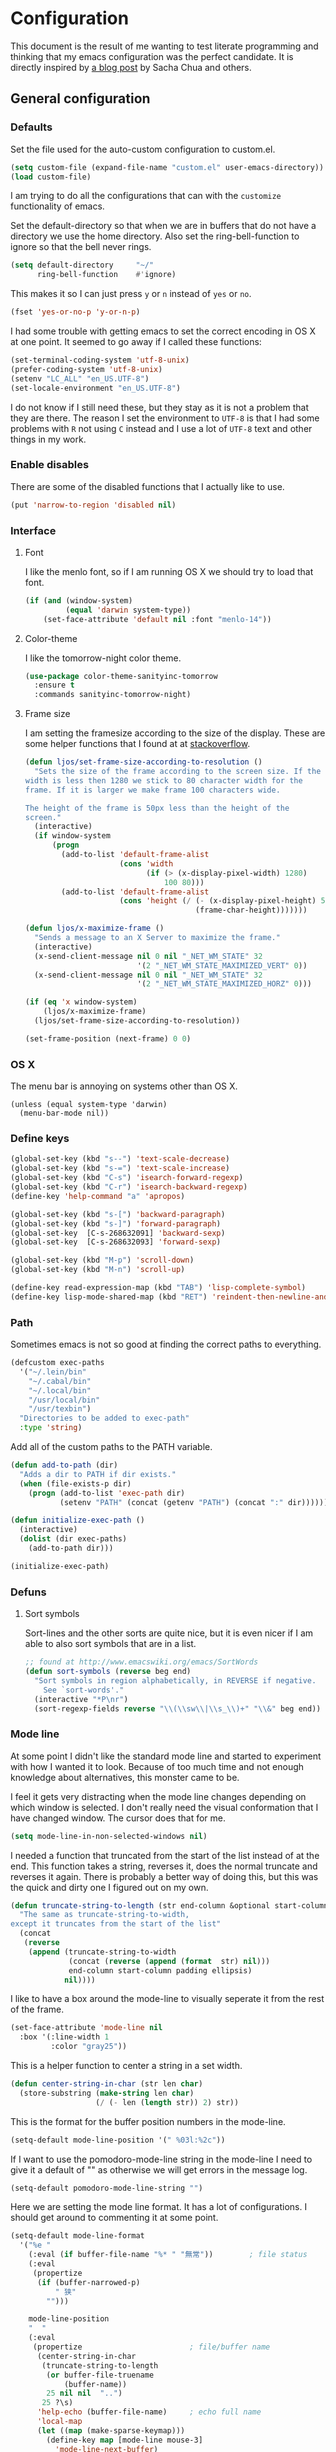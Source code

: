 #+STARTUP: content
#+OPTIONS: toc:4 h:4
* Configuration
This document is the result of me wanting to test literate programming
and thinking that my emacs configuration was the perfect candidate. It
is directly inspired by [[http://sachachua.com/blog/2012/06/literate-programming-emacs-configuration-file/][a blog post]] by Sacha Chua and others.

** General configuration
*** Defaults
    Set the file used for the auto-custom configuration to custom.el.

    #+begin_src emacs-lisp
      (setq custom-file (expand-file-name "custom.el" user-emacs-directory))
      (load custom-file)
    #+end_src

    I am trying to do all the configurations that can with the
    =customize= functionality of emacs.

    Set the default-directory so that when we are in buffers that do
    not have a directory we use the home directory. Also set the
    ring-bell-function to ignore so that the bell never rings.

    #+begin_src emacs-lisp
      (setq default-directory     "~/"
            ring-bell-function    #'ignore)
    #+end_src

    This makes it so I can just press =y= or =n= instead of =yes= or
    =no=.

    #+begin_src emacs-lisp
      (fset 'yes-or-no-p 'y-or-n-p)
    #+end_src

    I had some trouble with getting emacs to set the correct encoding
    in OS X at one point. It seemed to go away if I called these
    functions:

    #+begin_src emacs-lisp
      (set-terminal-coding-system 'utf-8-unix)
      (prefer-coding-system 'utf-8-unix)
      (setenv "LC_ALL" "en_US.UTF-8")
      (set-locale-environment "en_US.UTF-8")
    #+end_src

    I do not know if I still need these, but they stay as it is not a
    problem that they are there. The reason I set the environment to
    =UTF-8= is that I had some problems with =R= not using =C= instead
    and I use a lot of =UTF-8= text and other things in my work.

*** Enable disables
    There are some of the disabled functions that I actually like to use.

    #+begin_src emacs-lisp
      (put 'narrow-to-region 'disabled nil)
    #+end_src

*** Interface
**** Font
     I like the menlo font, so if I am running OS X we should try to load
     that font.

     #+begin_src emacs-lisp
       (if (and (window-system)
                (equal 'darwin system-type))
           (set-face-attribute 'default nil :font "menlo-14"))
     #+end_src

**** Color-theme
     I like the tomorrow-night color theme.

     #+begin_src emacs-lisp
       (use-package color-theme-sanityinc-tomorrow
         :ensure t
         :commands sanityinc-tomorrow-night)
     #+end_src

**** Frame size
     I am setting the framesize according to the size of the
     display. These are some helper functions that I found at at
     [[http://stackoverflow.com/a/94277][stackoverflow]].

     #+begin_src emacs-lisp
       (defun ljos/set-frame-size-according-to-resolution ()
         "Sets the size of the frame according to the screen size. If the
       width is less then 1280 we stick to 80 character width for the
       frame. If it is larger we make frame 100 characters wide.

       The height of the frame is 50px less than the height of the
       screen."
         (interactive)
         (if window-system
             (progn
               (add-to-list 'default-frame-alist
                            (cons 'width
                                  (if (> (x-display-pixel-width) 1280)
                                      100 80)))
               (add-to-list 'default-frame-alist
                            (cons 'height (/ (- (x-display-pixel-height) 50)
                                             (frame-char-height)))))))

       (defun ljos/x-maximize-frame ()
         "Sends a message to an X Server to maximize the frame."
         (interactive)
         (x-send-client-message nil 0 nil "_NET_WM_STATE" 32
                                '(2 "_NET_WM_STATE_MAXIMIZED_VERT" 0))
         (x-send-client-message nil 0 nil "_NET_WM_STATE" 32
                                '(2 "_NET_WM_STATE_MAXIMIZED_HORZ" 0)))

       (if (eq 'x window-system)
           (ljos/x-maximize-frame)
         (ljos/set-frame-size-according-to-resolution))

       (set-frame-position (next-frame) 0 0)
     #+end_src

*** OS X
    The menu bar is annoying on systems other than OS X.

    #+begin_src emacs-lisp -r
      (unless (equal system-type 'darwin)
        (menu-bar-mode nil))
    #+end_src

*** Define keys

    #+begin_src emacs-lisp
      (global-set-key (kbd "s--") 'text-scale-decrease)
      (global-set-key (kbd "s-=") 'text-scale-increase)
      (global-set-key (kbd "C-s") 'isearch-forward-regexp)
      (global-set-key (kbd "C-r") 'isearch-backward-regexp)
      (define-key 'help-command "a" 'apropos)

      (global-set-key (kbd "s-[") 'backward-paragraph)
      (global-set-key (kbd "s-]") 'forward-paragraph)
      (global-set-key  [C-s-268632091] 'backward-sexp)
      (global-set-key  [C-s-268632093] 'forward-sexp)

      (global-set-key (kbd "M-p") 'scroll-down)
      (global-set-key (kbd "M-n") 'scroll-up)

      (define-key read-expression-map (kbd "TAB") 'lisp-complete-symbol)
      (define-key lisp-mode-shared-map (kbd "RET") 'reindent-then-newline-and-indent)
    #+end_src

*** Path
    Sometimes emacs is not so good at finding the correct paths to
    everything.

    #+begin_src emacs-lisp
      (defcustom exec-paths
        '("~/.lein/bin"
          "~/.cabal/bin"
          "~/.local/bin"
          "/usr/local/bin"
          "/usr/texbin")
        "Directories to be added to exec-path"
        :type 'string)
    #+end_src

    Add all of the custom paths to the PATH variable.

    #+begin_src emacs-lisp
      (defun add-to-path (dir)
        "Adds a dir to PATH if dir exists."
        (when (file-exists-p dir)
          (progn (add-to-list 'exec-path dir)
                 (setenv "PATH" (concat (getenv "PATH") (concat ":" dir))))))

      (defun initialize-exec-path ()
        (interactive)
        (dolist (dir exec-paths)
          (add-to-path dir)))

      (initialize-exec-path)
    #+end_src

*** Defuns
**** Sort symbols
     Sort-lines and the other sorts are quite nice, but it is even
     nicer if I am able to also sort symbols that are in a list.

     #+begin_src emacs-lisp
       ;; found at http://www.emacswiki.org/emacs/SortWords
       (defun sort-symbols (reverse beg end)
         "Sort symbols in region alphabetically, in REVERSE if negative.
           See `sort-words'."
         (interactive "*P\nr")
         (sort-regexp-fields reverse "\\(\\sw\\|\\s_\\)+" "\\&" beg end))
     #+end_src

*** Mode line
    At some point I didn't like the standard mode line and started to
    experiment with how I wanted it to look. Because of too much time
    and not enough knowledge about alternatives, this monster came to
    be.

    I feel it gets very distracting when the mode line changes
    depending on which window is selected. I don't really need the
    visual conformation that I have changed window. The cursor does
    that for me.

    #+begin_src emacs-lisp
      (setq mode-line-in-non-selected-windows nil)
    #+end_src

    I needed a function that truncated from the start of the list
    instead of at the end. This function takes a string, reverses it,
    does the normal truncate and reverses it again. There is probably
    a better way of doing this, but this was the quick and dirty one I
    figured out on my own.

    #+begin_src emacs-lisp
      (defun truncate-string-to-length (str end-column &optional start-column padding ellipsis)
        "The same as truncate-string-to-width,
      except it truncates from the start of the list"
        (concat
         (reverse
          (append (truncate-string-to-width
                   (concat (reverse (append (format  str) nil)))
                   end-column start-column padding ellipsis)
                  nil))))
    #+end_src

    I like to have a box around the mode-line to visually seperate it
    from the rest of the frame.

    #+begin_src emacs-lisp
      (set-face-attribute 'mode-line nil
        :box '(:line-width 1
               :color "gray25"))
    #+end_src

    This is a helper function to center a string in a set width.
    #+begin_src emacs-lisp
      (defun center-string-in-char (str len char)
        (store-substring (make-string len char)
                         (/ (- len (length str)) 2) str))
    #+end_src

    This is the format for the buffer position numbers in the
    mode-line.

    #+begin_src emacs-lisp
      (setq-default mode-line-position '(" %03l:%2c"))
    #+end_src

    If I want to use the pomodoro-mode-line string in the mode-line I
    need to give it a default of "" as otherwise we will get errors in
    the message log.

    #+begin_src emacs-lisp
      (setq-default pomodoro-mode-line-string "")
    #+end_src

    Here we are setting the mode line format. It has a lot of
    configurations. I should get around to commenting it at some
    point.

    #+begin_src emacs-lisp
      (setq-default mode-line-format
        '("%e "
          (:eval (if buffer-file-name "%* " "無常"))        ; file status
          (:eval
           (propertize
            (if (buffer-narrowed-p)
                " 狭"
              "")))

          mode-line-position
          "  "
          (:eval
           (propertize                        ; file/buffer name
            (center-string-in-char
             (truncate-string-to-length
              (or buffer-file-truename
                  (buffer-name))
              25 nil nil  "..")
             25 ?\s)
            'help-echo (buffer-file-name)     ; echo full name
            'local-map
            (let ((map (make-sparse-keymap)))
              (define-key map [mode-line mouse-3]
                'mode-line-next-buffer)
              (define-key map [mode-line mouse-1]
                'mode-line-previous-buffer)
              map)))

          "  "

          (:eval
           (propertize mode-name
                       'help-echo (format-mode-line minor-mode-alist)))
          " "
          vc-mode
          "  "

          pomodoro-mode-line-string

          (:eval
           (concat
            (propertize " " 'display
                       `((space :align-to
                                 (- right ,(if (string= "" pomodoro-mode-line-string) 20 8)))))
            (propertize (if (string= "" pomodoro-mode-line-string)
                            (format-time-string " %a %b %d, %H:%M")
                          (format-time-string " %H:%M"))                 ; time
                        'help-echo
                        (format-time-string "%A, %B %d, %Y, %H:%M"))))))
    #+end_src
*** Minibuffer
    A small configuration of the minibuffer to conditionally enable
    paredit mode for when I am evaluation an expression rather then
    calling an interactive command.

    #+begin_src emacs-lisp
      (defun conditionally-enable-paredit-mode ()
        "enable paredit-mode during eval-expression"
        (if (eq this-command 'eval-expression)
            (paredit-mode 1)))

      (add-hook 'minibuffer-setup-hook 'conditionally-enable-paredit-mode)
    #+end_src

** Minor modes
*** Ace jump
    =Ace jump mode= allows me to add activate it and press a
    character. All the instances of that character is highlighted in
    the buffer and I can jump to it.

    #+begin_src emacs-lisp
      (use-package ace-jump-mode
        :ensure t
        :bind ("C-x SPC" . ace-jump-mode))
    #+end_src

*** Auto complete
    Auto completion is nice, but we need it to not be so slow. It is
    also nice to have yasnippet completions available as well.

    #+begin_src emacs-lisp
      (use-package fuzzy
        :ensure t
        :commands fuzzy-all-completions)

      (use-package auto-complete-config
        :ensure auto-complete
        :init (ac-config-default)
        :config
        (progn
          (setq ac-auto-show-menu 0.3)
          (setq ac-use-menu-map t)
          (setq ac-fuzzy-enable t)
          (ac-config-default)
          (setq ac-sources
                (cons ac-source-yasnippet
                      ac-sources))
          (define-key ac-complete-mode-map "\r" 'ac-expand)
          (define-key ac-complete-mode-map [return] 'ac-expand)
          (define-key ac-complete-mode-map "\t" 'ac-complete)
          (define-key ac-complete-mode-map [tab] 'ac-complete)
          (global-auto-complete-mode)))
#+end_src

*** Browse kill ring
    #+begin_src emacs-lisp
      (use-package browse-kill-ring
        :ensure t
        :init (browse-kill-ring-default-keybindings))
    #+end_src
*** Command frequency
    #+begin_src emacs-lisp
      (use-package command-frequency
        :ensure t
        :init (command-frequency-mode +1))
    #+end_src
*** Dired
    #+begin_src emacs-lisp
      (use-package dired-single
        :ensure t
        :commands (dired-single-buffer
                   dired-single-buffer-mouse))

      (use-package dired-x
        :commands dired-omit-mode
        :config
        (progn
          (setq-default dired-omit-files-p t)
          (setq dired-omit-files
                (concat dired-omit-files "\\|^\\..+$"))))

      (use-package dired
        :commands dired-at-point
        :config
        (progn
          (defvar ljos/dired-mode-initialized nil)
          (defun ljos/dired-mode-hook ()
            (dired-omit-mode t)
            (unless ljos/dired-mode-initialized
              (define-key dired-mode-map "h" 'dired-omit-mode)
              (define-key dired-mode-map [return] 'dired-single-buffer)
              (define-key dired-mode-map [mouse-1] 'dired-single-buffer-mouse)
              (define-key dired-mode-map "^" (function
                                              (lambda ()
                                                (interactive)
                                                (dired-single-buffer ".."))))
              (setq ljos/dired-mode-initialized)))
          (add-hook 'dired-mode-hook 'ljos/dired-mode-hook)))
    #+end_src
*** Expand-region
    #+begin_src emacs-lisp
      (use-package expand-region
        :ensure t
        :bind (("C-=" . er/expand-region)
               ("C--" . er/contract-region)))
    #+end_src
*** Find file at point
    #+begin_src emacs-lisp
      (use-package ffap
        :init (ffap-bindings))
    #+end_src

*** ibuffer
    #+begin_src emacs-lisp
      (use-package ibuffer-vc
        :ensure t
        :commands ibuffer-vc-set-filter-groups-by-vc-root)

      (use-package ibuf-ext
        :commands ibuffer-do-sort-by-major-mode)

      (use-package ibuffer
        :bind ("C-x C-b" . ibuffer)
        :config
        (progn
          (defvar ibuffer-initialized nil)
          (defun ljos/ibuffer-hook ()
            (unless ibuffer-initialized
              (ibuffer-vc-set-filter-groups-by-vc-root)

              (unless (eq ibuffer-sorting-mode 'major-mode)
                (ibuffer-do-sort-by-major-mode))

              (setq ibuffer-formats
                    '((mark modified read-only vc-status-mini " "
                            (name 25 25 :left :elide)
                            " "
                            (size 9 -1 :right)
                            " "
                            (mode 16 16 :left :elide)
                            " "
                            (vc-status 16 16 :left)
                            " "
                            filename-and-process)))
              (setq ibuffer-expert t)
              (setq ibuffer-initialized t)))
          (add-hook 'ibuffer-hook 'ljos/ibuffer-hook)))
    #+end_src
*** ido
    #+begin_src emacs-lisp
      (use-package flx-ido
        :ensure t
        :commands flx-ido-mode)

      (use-package ido-vertical-mode
        :ensure t
        :commands ido-vertical-mode)

      (use-package ido
        :init (ido-mode +1)
        :bind ("C-x C-f" . ido-find-file)
        :config
        (progn
          (flx-ido-mode +1)
          (ido-vertical-mode +1)
          (setq ido-auto-merge-work-directories-length nil
                ido-create-new-buffer 'always
                ido-enable-flex-matching t
                ido-enable-dot-prefix t
                ido-handle-duplicate-virtual-buffers 2
                ido-max-prospects 10
                ido-use-filename-at-point 'guess
                ido-use-virtual-buffers t)
          (add-to-list 'ido-ignore-buffers ".*-autoloads.el")))
    #+end_src
*** ispell
    ispell is nice, but we need to provide it with the path to the
    program as it is installed using homebrew. I am using aspell as it
    has better support for my language. This can become a problem on
    if I want ispell to work on systems other than OS X as I don't
    provide an alternative path there.

    #+begin_src emacs-lisp
      (use-package ispell
        :config
        (setq-default ispell-program-name "/usr/local/bin/aspell"))
    #+end_src

*** linum
    I used to use =global-linum-mode= but I was made aware that linum
    is a major resource hog and that it why some large buffers where
    acting really slow. I still keep this configuration because when I
    do use linum I don't like that the margin changes size when
    scrolling.

    #+begin_src emacs-lisp :tangle no
      (use-package linum
        :commands linum-mode
        :init (global-linum-mode)
        :config
        (progn
          (defvar ljos/linum-format-string "%4d")

          (defun ljos/linum-get-format-string ()
            (let* ((width (length (number-to-string
                                   (count-lines (point-min) (point-max)))))
                   (format (concat "%" (number-to-string width) "d ")))
              (setq ljos/linum-format-string format)))

          (add-hook 'linum-before-numbering-hook 'ljos/linum-get-format-string)

          (defun ljos/linum-format (line-number)
            (propertize (format ljos/linum-format-string line-number) 'face 'linum))

          (setq linum-format 'ljos/linum-format)))
    #+end_src

*** Multiple cursors
    #+begin_src emacs-lisp
      (use-package multiple-cursors
        :ensure t
        :bind (("C->" . mc/mark-next-like-this)
               ("C-<" . mc/mark-previous-like-this)
               ("C-c C-<" . mc/mark-all-like-this)))
    #+end_src
*** Paredit
    The =paredit-delete-indentation= function is just small function
    that reindents the next sexpr if I want to join the current line
    with the previous.

    #+begin_src emacs-lisp
      (use-package paredit
        :ensure t
        :commands (enable-paredit-mode paredit-mode)
        :config
        (progn
          (defun ljos/paredit-delete-indentation ()
            (interactive)
            (delete-indentation)
            (prog-indent-sexp))

          (define-key paredit-mode-map (kbd "M-(") 'paredit-wrap-round)
          (define-key paredit-mode-map (kbd "M-)") 'paredit-close-round-and-newline)
          (define-key paredit-mode-map (kbd "M-[") 'paredit-wrap-square)
          (define-key paredit-mode-map (kbd "M-{") 'paredit-wrap-curly)
          (define-key paredit-mode-map (kbd "M-}") 'paredit-close-curly-and-newline)
          (define-key paredit-mode-map (kbd "M-j") 'ljos/paredit-delete-indentation)))
    #+end_src

*** pomodoro
    pomodoro is a small mode that makes it easier to follow the
    pomodoro productivity technique. It makes it possible to start and
    stop a timer that will play a sound when I need to stop or
    continue working.

    #+begin_src emacs-lisp
      (use-package pomodoro
        :ensure t
        :commands pomodoro-start
        :bind (("C-x p s" . pomodoro-start)
               ("C-x p x" . pomodoro-stop))
        :config
        (progn
          (setq pomodoro-break-start-sound "~/Music/smw_pause.wav"
                pomodoro-work-start-sound "~/Music/smw_pause.wav"
                pomodoro-work-start-message "Back to work!"
                pomodoro-work-cycle "行う" ;; work in japanese
                pomodoro-break-cycle "休憩" ;; break in japanese
                pomodoro-long-break-time 20
                pomodoro-break-time 7)))
#+end_src
*** popwin
    I used to use popwin, but it doesn't work correctly with
    =magit-ediff=.

    #+begin_src emacs-lisp :tangle no
      (require 'popwin)
      (popwin-mode +1)
    #+end_src

*** projectile
    I am trying to use projectile for moving around in different
    projects.

    =ztree-dir= gives a nice tree-view of the directory in the
    project.
    #+begin_src emacs-lisp
      (defun projectile-ztree-dir ()
        "Open `ztree-dir' at the root of the project."
        (interactive)
        (ztree-dir (projectile-project-root)))
    #+end_src

    #+begin_src emacs-lisp
      (use-package projectile
        :ensure t
        :init (projectile-global-mode)
        :bind ("s-p" . projectile-switch-project)
        :config
        (progn
          (setq projectile-switch-project-action 'projectile-ztree-dir)))
    #+end_src
*** smex
    #+begin_src emacs-lisp
      (use-package smex
        :ensure t
        :init (smex-initialize)
        :bind ("M-x" . smex)
        :config
        (setq smex-save-file (concat user-emacs-directory ".smex-items")))
    #+end_src

*** undo-tree
    #+begin_src emacs-lisp
      (use-package undo-tree
        :ensure t
        :init (global-undo-tree-mode))
    #+end_src

*** visual-regexp
    #+begin_src emacs-lisp
      (use-package visual-regexp
        :ensure t
        :commands (vr/replace vr/query-replace)
        :bind (("C-c r" . vr/replace)
               ("C-c q" . vr/query-replace)))
    #+end_src
*** Yasnippet
    #+begin_src emacs-lisp
      (use-package yasnippet
        :ensure t
        :commands (yas-global-mode yas-activate-extra-mode)
        :init (yas-global-mode +1))
    #+end_src

*** ztree
    #+BEGIN_SRC emacs-lisp
      (use-package ztree-dir
        :ensure ztree
        :commands ztree-dir
        :config
        (progn
          (define-key ztree-mode-map (kbd "n") 'next-line)
          (define-key ztree-mode-map (kbd "p") 'previous-line)))
    #+END_SRC
**** TODO dired functionality for ztree
***** TODO rename file
***** TODO delete file
***** TODO move file
** Major modes
*** Arduino
    #+begin_src emacs-lisp
      (use-package arduino-mode
        :ensure t
        :mode "\\.ino$"
        :config
        (progn
          (defvar ljos/arduino-mode-initialized nil)
          (defun ljos/arduino-mode-hook ()
            (unless ljos/arduino-mode-activated
              (idle-highlight-mode t))
            (setq ljos/arduino-mode-initialized t))
          (add-hook 'arduino-mode-hook 'ljos/arduino-mode-hook)))
    #+end_src

*** Clojure
    #+begin_src emacs-lisp
      (use-package ac-nrepl
        :ensure t
        :commands ac-nrepl-setup)

      (use-package midje-mode
        :load-path "site-lisp/midje-mode"
        :commands midje-mode-maybe-enable
        :init (setq midje-keymap-prefix (kbd "C-c m"))
        :config
        (progn
          (add-hook 'midje-mode-hook
                    '(lambda ()
                       (yas-activate-extra-mode 'midje-mode)))))

      (use-package cider
        :ensure t
        :commands cider-jack-in
        :config
        (progn
          (add-hook 'cider-repl-mode-hook 'ac-nrepl-setup)
          (add-hook 'cider-mode-hook 'ac-nrepl-setup)
          (add-hook 'cider-mode-hook 'cider-turn-on-eldoc-mode)
          (add-hook 'cider-repl-mode-hook 'enable-paredit-mode)
          (add-hook 'cider-repl-mode-hook 'subword-mode)
          (setq cider-repl-history-file "~/.emacs.d/history/nrepl")))

      (defun clojure-jump-to-project-file ()
            (interactive)
            (let ((dir (file-name-as-directory
                        (locate-dominating-file buffer-file-name "src/"))))
              (find-file (concat dir "project.clj"))))

      (use-package clojure-mode
        :ensure t
        :mode (("\\.cljx?$" . clojure-mode)
               ("\\.dtm$" . clojure-mode)
               ("\\.edn$" . clojure-mode))
        :interpreter (("jark" . clojure-mode)
                      ("cake" . clojure-mode))
        :config
        (progn

          (defvar clojure-mode-initialized nil)

          (defun ljos/clojure-mode-hook ()
            (unless clojure-mode-initialized
              (define-key clojure-mode-map  (kbd "C-x p") 'clojure-jump-to-project-file)

              (put-clojure-indent 'update-in 'defun)
              (put-clojure-indent 'get-in 'defun)
              (put-clojure-indent 'assoc-in 'defun)
              (put-clojure-indent 'assoc! 'defun)
              (put-clojure-indent 'swap! 'defun)
              (put-clojure-indent 'run* 'defun)
              (put-clojure-indent 'fresh 'defun)

              (setq clojure-mode-initialized t))
            (midje-mode-maybe-enable)
            (enable-paredit-mode))

          (add-hook 'clojure-mode-hook 'ljos/clojure-mode-hook)))
    #+end_src

    I like to have a clojurescript-mode to make configurations to when
    I do clojurescript and not just use the clojure-mode.

    #+begin_src emacs-lisp
      (define-derived-mode clojurescript-mode clojure-mode "ClojureScript"
        "Major mode for ClojureScript")

      (use-package clojurescript-mode
        :mode "\\.cljs$")
    #+end_src

*** Elastic search
    #+begin_src emacs-lisp
      (use-package es-mode
        :load-path "site-lisp/es-mode"
        :mode "\\.es$")
    #+end_src
*** Emacs lisp
    #+begin_src emacs-lisp
      (use-package elisp-slime-nav
        :ensure t
        :commands elisp-slime-nav-mode)

      (add-hook 'emacs-lisp-mode-hook
                (lambda ()
                  (make-local-variable 'after-save-hook)
                  (add-hook 'after-save-hook
                            (lambda ()
                              (if (file-exists-p (concat buffer-file-name "c"))
                                  (delete-file (concat buffer-file-name "c")))))))

      (add-hook 'emacs-lisp-mode-hook 'turn-on-eldoc-mode)
      (add-hook 'emacs-lisp-mode-hook 'elisp-slime-nav-mode)
      (add-hook 'emacs-lisp-mode-hook 'enable-paredit-mode)
    #+end_src

    #+begin_src emacs-lisp
      (use-package ielm
        :config
        (add-hook 'ielm-mode-hook 'enable-paredit-mode))
    #+end_src

*** eshell
    #+begin_src emacs-lisp
      (use-package eshell
        :bind ("C-c s" . eshell))
    #+end_src
*** ESS
    #+BEGIN_SRC emacs-lisp
      (use-package ess-site
        :load-path "site-lisp/ESS/lisp")
    #+END_SRC
*** Gnuplot
    #+BEGIN_SRC emacs-lisp
      (use-package gnuplot
        :ensure t
        :commands gnuplot-mode
        :mode ("\\.gp$" . gnuplot-mode))
    #+END_SRC
*** Go
    #+begin_src emacs-lisp
      (use-package go-mode
        :ensure t
        :mode "\\.go$")
    #+end_src
*** Haskell
    #+begin_src emacs-lisp
      (use-package shm
        :ensure t
        :commands structured-haskell-mode)

      (use-package haskell-mode
        :ensure t
        :mode (("\\.hs$" . haskell-mode)
               ("\\.lhs$" . literate-haskell-mode))
        :config
        (progn
          (add-hook 'haskell-mode-hook 'turn-on-haskell-indentation)
          (add-hook 'haskell-mode-hook 'turn-on-haskell-doc-mode)))
    #+end_src

*** Julia
    #+begin_src emacs-lisp
      (use-package julia-mode
        :load-path "site-lisp/julia-mode"
        :mode "\\.jl$"
        :config
        (progn
          (defvar ljos/julia-mode-initialized nil)

          (defun ljos/julia-mode-hook ()
            (unless ljos/julia-mode-initialized
              (setq julia-inferior-program "/usr/local/bin/julia-basic")
              (define-key julia-mode-map (kbd "C-c C-k") 'julia-inferior-reload-buffer)
              (define-key julia-mode-map (kbd "C-c C-l") 'julia-inferior-send-line-or-region)
              (define-key julia-mode-map (kbd "C-c M-j") 'julia-inferior-run)))

          (add-hook 'julia-mode-hook 'ljos/julia-mode-hook)))
    #+end_src

*** Lisp
    #+begin_src emacs-lisp
      (use-package lisp-mode
        :mode "\\.li?sp$"
        :config
        (progn
          (defvar ljos/lisp-mode-initialized nil)
          (defun ljos/lisp-mode-hook ()
            (unless ljos/lisp-mode-initialized
              (setq inferior-lisp-program "sbcl")
              (load-file (expand-file-name "~/quicklisp/slime-helper.el"))
              (add-hook 'slime-repl-mode-hook 'enable-paredit-mode)))
          (add-hook 'lisp-mode-hook 'ljos/lisp-mode-hook)))
    #+end_src

*** Magit
    #+begin_src emacs-lisp
      (use-package magit-annex
        :ensure t
        :defer t)

      (use-package magit
        :ensure t
        :bind ("C-x g" . magit-status)
        :config
        (require 'magit-annex))
    #+end_src
*** Org
    The very hairy Org config. Should look into how I can simplify
    this or at least split it up so I can document it
    better. Sometimes it is nice to know what setting a variable
    actually means. Maybe there also should be a split between the
    latex config and the rest.

    #+begin_src emacs-lisp
      (use-package org
        :ensure t
        :mode ("\\.org$" . org-mode)
        :bind (("\C-cl" . org-store-link)
               ("\C-ca" . org-agenda)
               ("\C-cb" . org-iswitchb)
               ("\C-cc" . org-capture))
        :config
        (progn
          (defvar ljos/org-mode-initialized nil)
          (defun ljos/org-mode-hook ()
            (unless ljos/org-mode-initialized
              (defun org-export-latex-no-toc (depth)
                (when depth
                  (format "%% Org-mode is exporting headings to %s levels.\n"
                          depth)))

              (setq org-directory "~/Dropbox/org"
                    org-mobile-inbox-for-pull "~/Dropbox/org/inbox.org"
                    org-mobile-directory "~/Dropbox/org/mobile"

                    org-src-fontify-natively t
                    org-src-window-setup 'current-window

                    org-agenda-include-all-todo t
                    org-agenda-files '("~/Dropbox/org/organizer.org")

                    org-tag-persistent-alist '(("work" . ?w) ("private" . ?p))

                    org-todo-keywords '((sequence "TODO" "STARTED" "WAITING"
                                                  "|" "DONE" "CANCELLED" "ON-HOLD"
                                                      "DEFERRED" "DELEGATED")
                                        (sequence "APPT" "|" "FINISHED"
                                                             "CANCELLED" "MISSED")
                                        (sequence "BUG" "|" "FIXED")
                                        (sequence "NOTE"))

                    org-todo-keyword-faces '(("STARTED" . "yellow")
                                             ("ON-HOLD" . "orange")
                                             ("CANCELLED" . "dim gray")
                                             ("NOTE" . "aqua"))

                    org-refile-targets '(("organizer.org" :maxlevel . 9))
                    org-completion-use-ido t
                    org-latex-pdf-process '("latexmk -bibtex -pdf %f")

                    ispell-parser 'tex

                    ;;org-capture config
                    org-default-notes-file (concat org-directory "/organizer.org")

                    org-capture-templates '(("a" "Appointments" entry
                                             (file+headline org-default-notes-file "Appointments")
                                             "* APPT %? %^{WITH}p %^{LOCATION}p\n%^T--%^T\n"
                                             :prepend)
                                            ("p" "Project" entry
                                             (file+headline org-default-notes-file "Projects")
                                             "* %?\n")
                                            ("d" "Done" entry
                                             (file+datetree (concat org-directory "/done.org"))
                                             "* %?\nCLOCK: %^U--%U")
                                            ("j" "Journal" entry
                                             (file+datetree (concat org-directory "/journal.org"))
                                             "* %?\nEntered on %U\n  %i\n  %a")
                                            ("n" "Note" entry
                                             (file+headline org-default-notes-file "Notes")
                                             "* NOTE %?\n")
                                            ("t" "Todo" entry
                                             (file+headline org-default-notes-file "Tasks")
                                             "* TODO %?\n  %i\n"))

                    org-export-latex-format-toc-function 'org-export-latex-no-toc

                    org-use-speed-commands t)

              (org-babel-do-load-languages
               'org-babel-load-languages
               '((R . t)
                 (elasticsearch . t)
                 (emacs-lisp . t)
                 (gnuplot . t)))

              (unless (boundp 'org-latex-packages-alist)
                (setq org-latex-packages-alist nil))

              (add-to-list 'org-latex-packages-alist '("" "microtype"))
              (add-to-list 'org-latex-packages-alist '("l2tabu, orthodox" "nag"))
              (add-to-list 'org-latex-packages-alist '("round" "natbib"))
              (add-to-list 'org-latex-packages-alist '("utf8" "inputenc"))

              (unless (boundp 'org-export-latex-classes)
                (setq org-export-latex-classes nil))

              (add-to-list 'org-export-latex-classes
                           '("article"
                             "\\documentclass{article}
                             \\usepackage[round,authoryear,comma]{natbib}"
                             ("\\section{%s}" . "\\section*{%s}")
                             ("\\subsection{%s}" . "\\subsection*{%s}")
                             ("\\subsubsection{%s}" . "\\subsubsection*{%s}")))

              (add-to-list 'org-export-latex-classes
                           '("thesis"
                             "\\documentclass{report}"
                             ("\\chapter{%s}" . "\\chapter*{%s}")
                             ("\\section{%s}" . "\\section*{%s}")
                             ("\\subsection{%s}" . "\\subsection*{%s}")
                             ("\\subsubsection{%s}" . "\\subsubsection*{%s}")
                             ("\\paragraph{%s}" . "\\paragraph*{%s}")
                             ("\\subparagraph{%s}" . "\\subparagraph*{%s}")))

              (font-lock-remove-keywords
               nil '(("\\<\\(FIX\\(ME\\)?\\|TODO\\|HACK\\|REFACTOR\\|NOCOMMIT\\)\\b"
                      1 font-lock-warning-face t)))

              (define-key org-mode-map (kbd "M-q") 'org-fill-paragraph)
              (define-key org-mode-map (kbd "C-c [") 'org-reftex-citation)
              (define-key org-mode-map (kbd "C-c M-n") 'ljos/org-end-of-block)

              (setq ljos/org-mode-initialized t))

          (auto-fill-mode +1))

          (add-hook 'org-mode-hook 'ljos/org-mode-hook)))
    #+end_src

**** ljos/org extra functions
***** org-end-of-src-block
      Got tired of not being able to move to the end of a block.

      #+BEGIN_SRC emacs-lisp
        (defun ljos/org-end-of-block ()
          (interactive)
          (let ((case-fold-search t)
                (lim-up (save-excursion (outline-previous-heading)))
                (lim-down (save-excursion (outline-next-heading))))
            (when (and (org-between-regexps-p (concat "^[ \t]*#\\+begin_\\w+")
                                              (concat "^[ \t]*#\\+end_\\w+")
                                              lim-up
                                              lim-down)
                       (search-forward-regexp "#\\+end_\\w+"))
              (end-of-line))))
      #+END_SRC
***** org-word-count
      Found this at [[http://orgmode.org/worg/org-hacks.html#sec-1-3-7][Count words in an Org buffer]].

      #+begin_src emacs-lisp
        (defun org-word-count (beg end
                                   &optional count-latex-macro-args?
                                   count-footnotes?)
          "Report the number of words in the Org mode buffer or selected region.
        Ignores:
        - comments
        - tables
        - source code blocks (#+BEGIN_SRC ... #+END_SRC, and inline blocks)
        - hyperlinks (but does count words in hyperlink descriptions)
        - tags, priorities, and TODO keywords in headers
        - sections tagged as 'not for export'.

        The text of footnote definitions is ignored, unless the optional argument
        COUNT-FOOTNOTES? is non-nil.

        If the optional argument COUNT-LATEX-MACRO-ARGS? is non-nil, the word count
        includes LaTeX macro arguments (the material between {curly braces}).
        Otherwise, and by default, every LaTeX macro counts as 1 word regardless
        of its arguments."
          (interactive "r")
          (unless mark-active
            (setf beg (point-min)
                  end (point-max)))
          (let ((wc 0)
                (latex-macro-regexp "\\\\[A-Za-z]+\\(\\[[^]]*\\]\\|\\){\\([^}]*\\)}"))
            (save-excursion
              (goto-char beg)
              (while (< (point) end)
                (cond
                 ;; Ignore comments.
                 ((or (org-in-commented-line) (org-at-table-p))
                  nil)
                 ;; Ignore hyperlinks. But if link has a description, count
                 ;; the words within the description.
                 ((looking-at org-bracket-link-analytic-regexp)
                  (when (match-string-no-properties 5)
                    (let ((desc (match-string-no-properties 5)))
                      (save-match-data
                        (incf wc (length (remove "" (org-split-string
                                                     desc "\\W")))))))
                  (goto-char (match-end 0)))
                 ((looking-at org-any-link-re)
                  (goto-char (match-end 0)))
                 ;; Ignore source code blocks.
                 ((org-in-block-p '("SRC"))
                  nil)
                 ;; Ignore inline source blocks, counting them as 1 word.
                 ((save-excursion
                    (backward-char)
                    (looking-at org-babel-inline-src-block-regexp))
                  (goto-char (match-end 0))
                  (setf wc (+ 2 wc)))
                 ;; Count latex macros as 1 word, ignoring their arguments.
                 ((save-excursion
                    (backward-char)
                    (looking-at latex-macro-regexp))
                  (goto-char (if count-latex-macro-args?
                                 (match-beginning 2)
                               (match-end 0)))
                  (setf wc (+ 2 wc)))
                 ;; Ignore footnotes.
                 ((and (not count-footnotes?)
                       (or (org-footnote-at-definition-p)
                           (org-footnote-at-reference-p)))
                  nil)
                 (t
                  (let ((contexts (org-context)))
                    (cond
                     ;; Ignore tags and TODO keywords, etc.
                     ((or (assoc :todo-keyword contexts)
                          (assoc :priority contexts)
                          (assoc :keyword contexts)
                          (assoc :checkbox contexts))
                      nil)
                     ;; Ignore sections marked with tags that are
                     ;; excluded from export.
                     ((assoc :tags contexts)
                      (if (intersection (org-get-tags-at) org-export-exclude-tags
                                        :test 'equal)
                          (org-forward-same-level 1)
                        nil))
                     (t
                      (incf wc))))))
                (re-search-forward "\\w+\\W*")))
            (message (format "%d words in %s." wc
                             (if mark-active "region" "buffer")))))
     #+end_src

*** prog-mode
    #+begin_src emacs-lisp
      (use-package prog-mode
        :config
        (add-hook 'prog-mode-hook (lambda () (idle-highlight-mode +1))))
    #+end_src
*** Prolog
    #+begin_src emacs-lisp
      (use-package prolog
        :ensure t
        :commands (run-prolog prolog-mode mercury-mode)
        :mode (("\\.pl$" . prolog-mode)
               ("\\.m$" . mercury-mode)
               ("\\.plt$" . prolog-mode))
        :config
        (setq prolog-system 'swi))
    #+end_src
*** Python
    When I start using python again I need to revisit this
    configuration.

    #+begin_src emacs-lisp :tangle no
      (use-package python-mode
        :ensure t
        :commands python-mode
        :mode ("\\.py$" . python-mode)
        :config
        (progn
          (use-package python-pep8
            :ensure t)
          (use-package python-pylint
            :ensure t)))
    #+end_src

*** SPARQL
    #+begin_src emacs-lisp
      (use-package sparql-mode
        :load-path "site-lisp/sparql-mode"
        :mode "\\.sparql$"
        :config
        (progn
          (add-to-list 'ac-dictionary-files "~/.emacs.d/site-lisp/sparql-mode/sparql-mode")
          (setq sparql-default-base-url "http://live.dbpedia.org/sparql")
          (defun ljos/sparql-result-mode-hook ()
            (toggle-truncate-lines +1))
          (add-hook 'sparql-result-mode-hook 'ljos/sparql-result-mode-hook)))
    #+end_src
